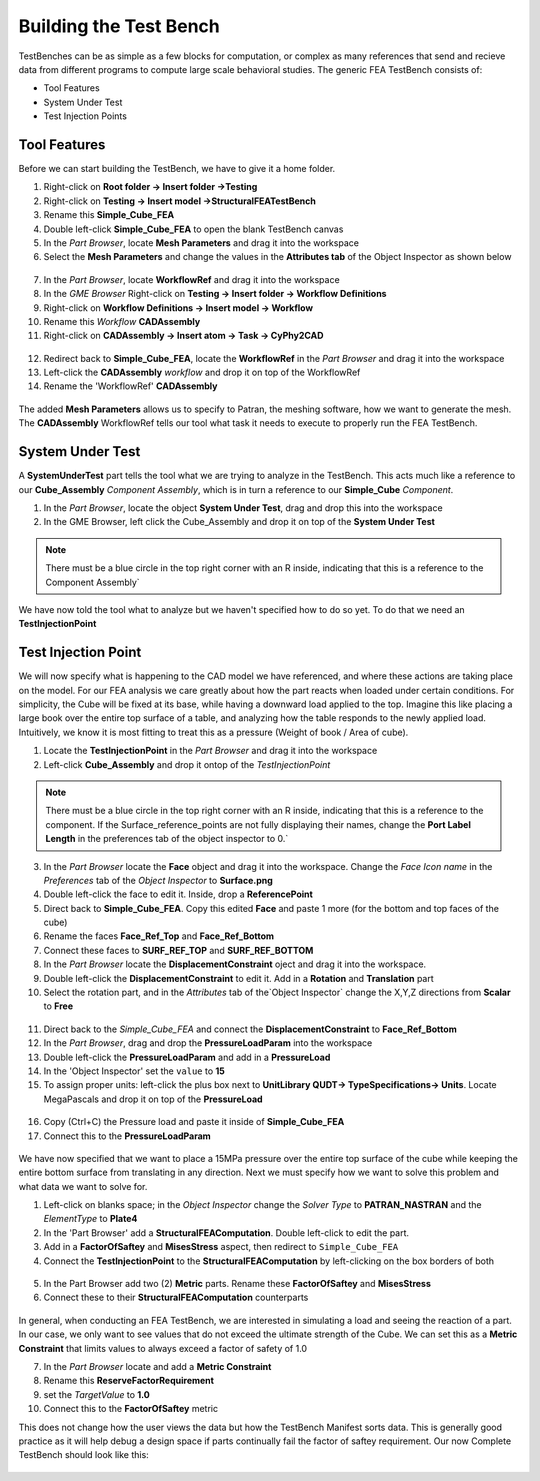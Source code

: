 .. _fea_build_fea_testbench:

Building the Test Bench
-----------------------
TestBenches can be as simple as a few blocks for computation, or complex as many
references that send and recieve data from different programs to compute
large scale behavioral studies. The generic FEA TestBench consists of:

* Tool Features
* System Under Test
* Test Injection Points

Tool Features
^^^^^^^^^^^^^

Before we can start building the TestBench, we have to give it a home folder.

1. Right-click on **Root folder -> Insert folder ->Testing**
2. Right-click on **Testing -> Insert model ->StructuralFEATestBench**
3. Rename this **Simple_Cube_FEA**
4. Double left-click **Simple_Cube_FEA** to open the blank TestBench canvas
5. In the `Part Browser`, locate **Mesh Parameters** and drag it into the workspace
6. Select the **Mesh Parameters** and change the values in the **Attributes tab**
   of the Object Inspector as shown below

.. figure:: images/IMAGE12_5.png
   :alt: Solid Modeling Demo

7. In the `Part Browser`, locate **WorkflowRef** and drag it into the workspace
8. In the `GME Browser` Right-click on **Testing -> Insert folder -> Workflow Definitions**
9. Right-click on **Workflow Definitions -> Insert model -> Workflow**
10. Rename this `Workflow` **CADAssembly**
11. Right-click on **CADAssembly -> Insert atom -> Task -> CyPhy2CAD**

.. figure:: images/IMAGE12_75.png
   :alt: Solid Modeling Demo

12. Redirect back to **Simple_Cube_FEA**, locate the **WorkflowRef** in the
    `Part Browser` and drag it into the workspace
13. Left-click the **CADAssembly** `workflow` and drop it on top of the WorkflowRef
14. Rename the 'WorkflowRef' **CADAssembly**

.. figure:: images/IMAGE12_9.png
   :alt: Solid Modeling Demo

.. put your caption here

The added **Mesh Parameters** allows us to specify to Patran, the meshing software,
how we want to generate the mesh. The **CADAssembly** WorkflowRef tells our tool
what task it needs to execute to properly run the FEA TestBench.

System Under Test
^^^^^^^^^^^^^^^^^

A **SystemUnderTest** part tells the tool what we are trying to analyze in
the TestBench. This acts much like a reference to our **Cube_Assembly**
`Component Assembly`, which is in turn a reference to our **Simple_Cube** `Component`.

1. In the `Part Browser`, locate the object **System Under Test**, drag and drop
   this into the workspace
2. In the GME Browser, left click the Cube_Assembly and drop it on top of the **System Under Test**

.. figure:: images/IMAGE13.png
   :alt: Solid Modeling Demo

.. note:: There must be a blue circle in the top right corner with an R inside,
   indicating that this is a reference to the Component Assembly`

We have now told the tool what to analyze but we haven't specified how to do so yet.
To do that we need an **TestInjectionPoint**

Test Injection Point
^^^^^^^^^^^^^^^^^^^^

We will now specify what is happening to the CAD model we have referenced,
and where these actions are taking place on the model. For our FEA analysis
we care greatly about how the part reacts when loaded under certain conditions.
For simplicity, the Cube will be fixed at its base, while having a downward load
applied to the top. Imagine this like placing a large book over
the entire top surface of a table, and analyzing how the table responds to
the newly applied load. Intuitively, we know it is most fitting to treat this
as a pressure (Weight of book / Area of cube).

1. Locate the **TestInjectionPoint** in the `Part Browser` and drag it into the workspace
2. Left-click **Cube_Assembly** and drop it ontop of the `TestInjectionPoint`

.. figure:: images/IMAGE14.png
   :alt: Solid Modeling Demo

.. note:: There must be a blue circle in the top right corner with an R inside,
   indicating that this is a reference to the component. If the Surface_reference_points
   are not fully displaying their names, change the **Port Label Length**
   in the preferences tab of the object inspector to 0.`

3. In the `Part Browser` locate the **Face** object and drag it into the workspace.
   Change the `Face Icon name` in the `Preferences` tab of the `Object Inspector`
   to **Surface.png**
4. Double left-click the face to edit it. Inside, drop a **ReferencePoint**
5. Direct back to **Simple_Cube_FEA**. Copy this edited **Face** and paste 1 more 
   (for the bottom and top faces of the cube)
6. Rename the faces **Face_Ref_Top** and **Face_Ref_Bottom**
7. Connect these faces to **SURF_REF_TOP** and **SURF_REF_BOTTOM**
8. In the `Part Browser` locate the **DisplacementConstraint** oject and drag it
   into the workspace.
9. Double left-click the **DisplacementConstraint** to edit it. 
   Add in a **Rotation** and **Translation** part
10. Select the rotation part, and in the `Attributes` tab of the`Object Inspector`
    change the X,Y,Z directions from **Scalar** to **Free**

.. figure:: images/IMAGE15.png
   :alt: Solid Modeling Demo

11. Direct back to the `Simple_Cube_FEA` and connect the **DisplacementConstraint**
    to **Face_Ref_Bottom**
12. In the `Part Browser`, drag and drop the **PressureLoadParam** into the workspace
13. Double left-click the **PressureLoadParam** and add in a **PressureLoad**
14. In the 'Object Inspector' set the ``value`` to **15**
15. To assign proper units: left-click the plus box next to
    **UnitLibrary QUDT-> TypeSpecifications-> Units**. Locate MegaPascals and drop
    it on top of the **PressureLoad**
	
.. figure:: images/IMAGE16.png
   :alt: Solid Modeling Demo

16. Copy (Ctrl+C) the Pressure load and paste it inside of **Simple_Cube_FEA**
17. Connect this to the **PressureLoadParam**

.. figure:: images/IMAGE17.png
   :alt: Solid Modeling Demo

We have now specified that we want to place a 15MPa pressure over
the entire top surface of the cube while keeping the entire bottom surface
from translating in any direction. Next we must specify how we want to solve
this problem and what data we want to solve for.

1. Left-click on blanks space; in the `Object Inspector` change the `Solver Type` to
   **PATRAN_NASTRAN** and the `ElementType` to **Plate4**
2. In the 'Part Browser' add a **StructuralFEAComputation**. Double left-click to
   edit the part.
3. Add in a **FactorOfSaftey** and **MisesStress** aspect, then redirect to
   ``Simple_Cube_FEA``
4. Connect the **TestInjectionPoint** to the **StructuralFEAComputation** by
   left-clicking on the box borders of both

.. figure:: images/IMAGE18.png
   :alt: Solid Modeling Demo

5. In the Part Browser add two (2) **Metric** parts. Rename these **FactorOfSaftey**
   and **MisesStress**
6. Connect these to their **StructuralFEAComputation** counterparts

.. figure:: images/IMAGE19.png
   :alt: Solid Modeling Demo

In general, when conducting an FEA TestBench, we are interested in simulating a load and
seeing the reaction of a part. In our case, we only want to see values that do not exceed
the ultimate strength of the Cube. We can set this as a **Metric Constraint** that limits
values to always exceed a factor of safety of 1.0

7. In the `Part Browser` locate and add a **Metric Constraint**
8. Rename this **ReserveFactorRequirement**
9. set the `TargetValue` to **1.0**
10. Connect this to the **FactorOfSaftey** metric

This does not change how the user views the data but how the TestBench Manifest sorts data.
This is generally good practice as it will help debug a design space if parts continually fail
the factor of saftey requirement. Our now Complete TestBench should look like this:

.. figure:: images/IMAGE20.png
   :alt: Solid Modeling Demo
